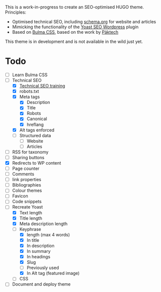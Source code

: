 # Third Hemisphere Hugo Theme

This is a work-in-progress to create an SEO-optimised HUGO theme. Principles:
- Optimised technical SEO, including [[https://schema.org/][schema.org]] for website and articles
- Mimicking the functionality of the [[https://yoast.com/][Yoast SEO Wordpress]] plugin
- Based on [[https://bulma.io/][Bulma CSS]], based on the work by [[https://www.pakstech.com/blog/create-hugo-theme/][Päktech]]

This theme is in development and is not available in the wild just yet.

* Todo
- [ ] Learn Bulma CSS
- [-] Technical SEO
  - [X] [[https://yoast.com/academy/][Technical SEO training]]
  - [X] robots.txt
  - [X] Meta tags
    - [X] Description
    - [X] Title
    - [X] Robots
    - [X] Canonical
    - [X] hreflang
  - [X] Alt tags enforced
  - [ ] Structured data
    - [ ] Website
    - [ ] Articles
- [ ] RSS for taxonomy
- [ ] Sharing buttons
- [X] Redirects to WP content
- [ ] Page counter
- [ ] Comments
- [ ] link properties
- [ ] Bibliographies
- [ ] Colour themes
- [ ] Favicon
- [ ] Code snippets
- [-] Recreate Yoast
  - [X] Text length
  - [X] Title length
  - [X] Meta description length
  - [-] Keyphrase
    - [X] length (max 4 words)
    - [X] In title
    - [X] In description
    - [X] In summary
    - [X] In headings
    - [X] Slug
    - [ ] Previously used
    - [X] In Alt tag (featured image)
  - [ ] CSS
- [ ] Document and deploy theme

